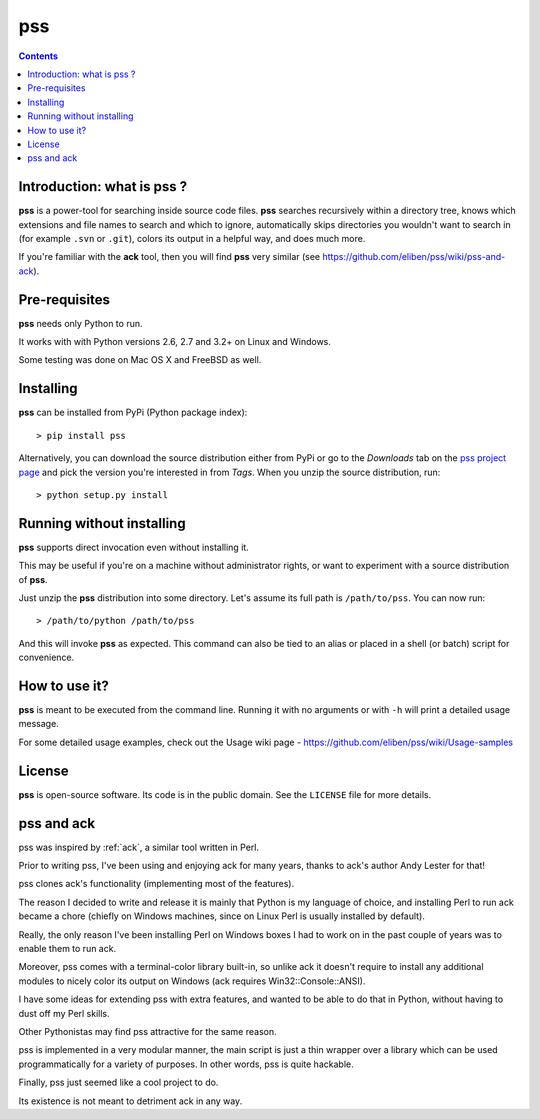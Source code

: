 ﻿

.. index::
   pair: Python ; Pss
   pair: Search ; Pss
   ! Pss


.. _pss:

====================
pss
====================


.. seealso::

   - https://github.com/eliben/pss/
   - https://raw.github.com/eliben/pss/master/README.rst
   - https://github.com/eliben/pss/wiki/Usage-samples


.. contents::
   :depth: 3

Introduction: what is pss ?
===========================

**pss** is a power-tool for searching inside source code files. **pss**
searches recursively within a directory tree, knows which extensions and
file names to search and which to ignore, automatically skips directories
you wouldn't want to search in (for example ``.svn`` or ``.git``), colors
its output in a helpful way, and does much more.

If you're familiar with the **ack** tool, then you will find **pss** very
similar (see https://github.com/eliben/pss/wiki/pss-and-ack).

Pre-requisites
===============

**pss** needs only Python to run. 

It works with with Python versions 2.6, 2.7 and 3.2+ on Linux and Windows. 

Some testing was done on Mac OS X and FreeBSD as well.

Installing
==========

**pss** can be installed from PyPi (Python package index)::

    > pip install pss

Alternatively, you can download the source distribution either from PyPi or
go to the *Downloads* tab on the `pss project page <https://github.com/eliben/pss>`_
and pick the version you're interested in from *Tags*. When you unzip the
source distribution, run::

    > python setup.py install

Running without installing
==========================

**pss** supports direct invocation even without installing it. 

This may be useful if you're on a machine without administrator rights, or 
want to experiment with a source distribution of **pss**.

Just unzip the **pss** distribution into some directory. Let's assume its full
path is ``/path/to/pss``. You can now run::

    > /path/to/python /path/to/pss

And this will invoke **pss** as expected. This command can also be tied to an
alias or placed in a shell (or batch) script for convenience.

How to use it?
==============

**pss** is meant to be executed from the command line. Running it with no
arguments or with ``-h`` will print a detailed usage message. 

For some detailed usage examples, check out the 
Usage wiki page - https://github.com/eliben/pss/wiki/Usage-samples

License
=======

**pss** is open-source software. Its code is in the public domain. See the
``LICENSE`` file for more details.


pss and ack
============

pss was inspired by :ref:`ack`, a similar tool written in Perl. 

Prior to writing pss, I've been using and enjoying ack for many years, thanks 
to ack's author Andy Lester for that!

pss clones ack's functionality (implementing most of the features). 

The reason I decided to write and release it is mainly that Python is my language 
of choice, and installing Perl to run ack became a chore (chiefly on Windows 
machines, since on Linux Perl is usually installed by default). 

Really, the only reason I've been installing Perl on Windows boxes I had to work 
on in the past couple of years was to enable them to run ack.

Moreover, pss comes with a terminal-color library built-in, so unlike ack it 
doesn't require to install any additional modules to nicely color its output 
on Windows (ack requires Win32::Console::ANSI).

I have some ideas for extending pss with extra features, and wanted to be able 
to do that in Python, without having to dust off my Perl skills. 

Other Pythonistas may find pss attractive for the same reason. 

pss is implemented in a very modular manner, the main script is just a thin 
wrapper over a library which can be used programmatically for a variety of 
purposes. In other words, pss is quite hackable.

Finally, pss just seemed like a cool project to do. 

Its existence is not meant to detriment ack in any way.



